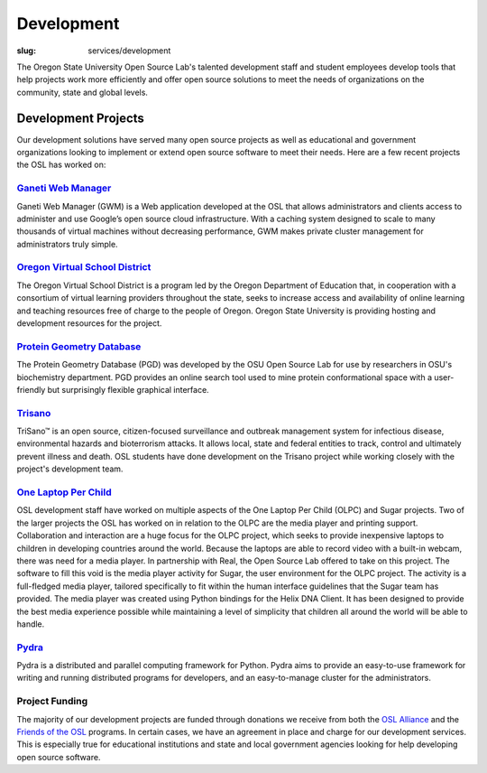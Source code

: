 Development
============
:slug: services/development


.. image:: /theme/img/developer.jpg
    :scale: 50%
    :align: right
    :alt: OSUOSL Developer

The Oregon State University Open Source Lab's talented development
staff and student employees develop tools that help projects work more
efficiently and offer open source solutions to meet the needs of
organizations on the community, state and global levels.


Development Projects
~~~~~~~~~~~~~~~~~~~~

Our development solutions have served many open source projects as
well as educational and government organizations looking to implement
or extend open source software to meet their needs. Here are a few
recent projects the OSL has worked on:


`Ganeti Web Manager <https://code.osuosl.org.projects/51>`_
-----------------------------------------------------------

Ganeti Web Manager (GWM) is a Web application developed at the OSL
that allows administrators and clients access to administer and use
Google’s open source cloud infrastructure. With a caching system
designed to scale to many thousands of virtual machines without
decreasing performance, GWM makes private cluster management for
administrators truly simple.


`Oregon Virtual School District <http://www.orvsd.org>`_
---------------------------------------------------------

The Oregon Virtual School District is a program led by the Oregon
Department of Education that, in cooperation with a consortium of
virtual learning providers throughout the state, seeks to increase
access and availability of online learning and teaching resources free
of charge to the people of Oregon. Oregon State University is
providing hosting and development resources for the project.


`Protein Geometry Database <http://pgd.osuosl.org>`_
----------------------------------------------------

The Protein Geometry Database (PGD) was developed by the OSU Open
Source Lab for use by researchers in OSU's biochemistry department.
PGD provides an online search tool used to mine protein conformational
space with a user-friendly but surprisingly flexible graphical
interface.


`Trisano <http://www.trisano.org>`_
------------------------------------

TriSano™ is an open source, citizen-focused surveillance and outbreak
management system for infectious disease, environmental hazards and
bioterrorism attacks. It allows local, state and federal entities to
track, control and ultimately prevent illness and death. OSL students
have done development on the Trisano project while working closely
with the project's development team.


`One Laptop Per Child <http://www.laptop.org>`_
-----------------------------------------------

OSL development staff have worked on multiple aspects of the One
Laptop Per Child (OLPC) and Sugar projects. Two of the larger projects
the OSL has worked on in relation to the OLPC are the media player and
printing support. Collaboration and interaction are a huge focus for
the OLPC project, which seeks to provide inexpensive laptops to
children in developing countries around the world. Because the laptops
are able to record video with a built-in webcam, there was need for a
media player. In partnership with Real, the Open Source Lab offered to
take on this project. The software to fill this void is the media
player activity for Sugar, the user environment for the OLPC project.
The activity is a full-fledged media player, tailored specifically to
fit within the human interface guidelines that the Sugar team has
provided. The media player was created using Python bindings for the
Helix DNA Client. It has been designed to provide the best media
experience possible while maintaining a level of simplicity that
children all around the world will be able to handle.


`Pydra <pydra-project.osuosl.org>`_
-----------------------------------

Pydra is a distributed and parallel computing framework for Python.
Pydra aims to provide an easy-to-use framework for writing and running
distributed programs for developers, and an easy-to-manage cluster for
the administrators.


Project Funding
---------------

The majority of our development projects are funded through donations
we receive from both the `OSL Alliance </alliance/>`_ and the `Friends of the OSL </friends/>`_
programs. In certain cases, we have an agreement in place and charge
for our development services. This is especially true for educational
institutions and state and local government agencies looking for help
developing open source software.
